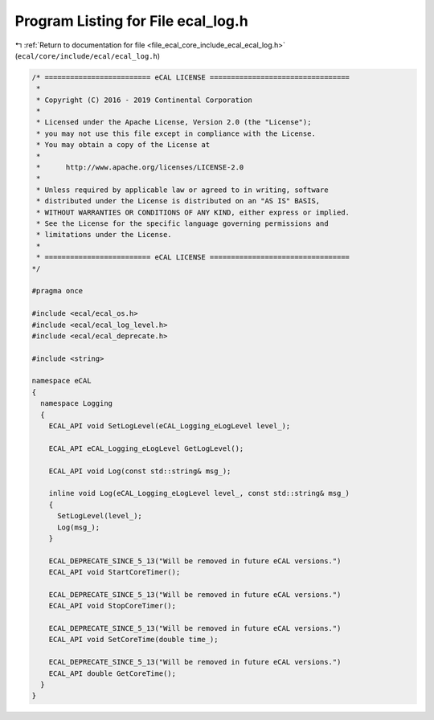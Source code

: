 
.. _program_listing_file_ecal_core_include_ecal_ecal_log.h:

Program Listing for File ecal_log.h
===================================

|exhale_lsh| :ref:`Return to documentation for file <file_ecal_core_include_ecal_ecal_log.h>` (``ecal/core/include/ecal/ecal_log.h``)

.. |exhale_lsh| unicode:: U+021B0 .. UPWARDS ARROW WITH TIP LEFTWARDS

.. code-block:: cpp

   /* ========================= eCAL LICENSE =================================
    *
    * Copyright (C) 2016 - 2019 Continental Corporation
    *
    * Licensed under the Apache License, Version 2.0 (the "License");
    * you may not use this file except in compliance with the License.
    * You may obtain a copy of the License at
    * 
    *      http://www.apache.org/licenses/LICENSE-2.0
    * 
    * Unless required by applicable law or agreed to in writing, software
    * distributed under the License is distributed on an "AS IS" BASIS,
    * WITHOUT WARRANTIES OR CONDITIONS OF ANY KIND, either express or implied.
    * See the License for the specific language governing permissions and
    * limitations under the License.
    *
    * ========================= eCAL LICENSE =================================
   */
   
   #pragma once
   
   #include <ecal/ecal_os.h>
   #include <ecal/ecal_log_level.h>
   #include <ecal/ecal_deprecate.h>
   
   #include <string>
   
   namespace eCAL
   {  
     namespace Logging
     {
       ECAL_API void SetLogLevel(eCAL_Logging_eLogLevel level_);
     
       ECAL_API eCAL_Logging_eLogLevel GetLogLevel();
   
       ECAL_API void Log(const std::string& msg_);
   
       inline void Log(eCAL_Logging_eLogLevel level_, const std::string& msg_)
       {
         SetLogLevel(level_);
         Log(msg_);
       }
   
       ECAL_DEPRECATE_SINCE_5_13("Will be removed in future eCAL versions.")
       ECAL_API void StartCoreTimer();
   
       ECAL_DEPRECATE_SINCE_5_13("Will be removed in future eCAL versions.")
       ECAL_API void StopCoreTimer();
   
       ECAL_DEPRECATE_SINCE_5_13("Will be removed in future eCAL versions.")
       ECAL_API void SetCoreTime(double time_);
   
       ECAL_DEPRECATE_SINCE_5_13("Will be removed in future eCAL versions.")
       ECAL_API double GetCoreTime();
     }
   }

